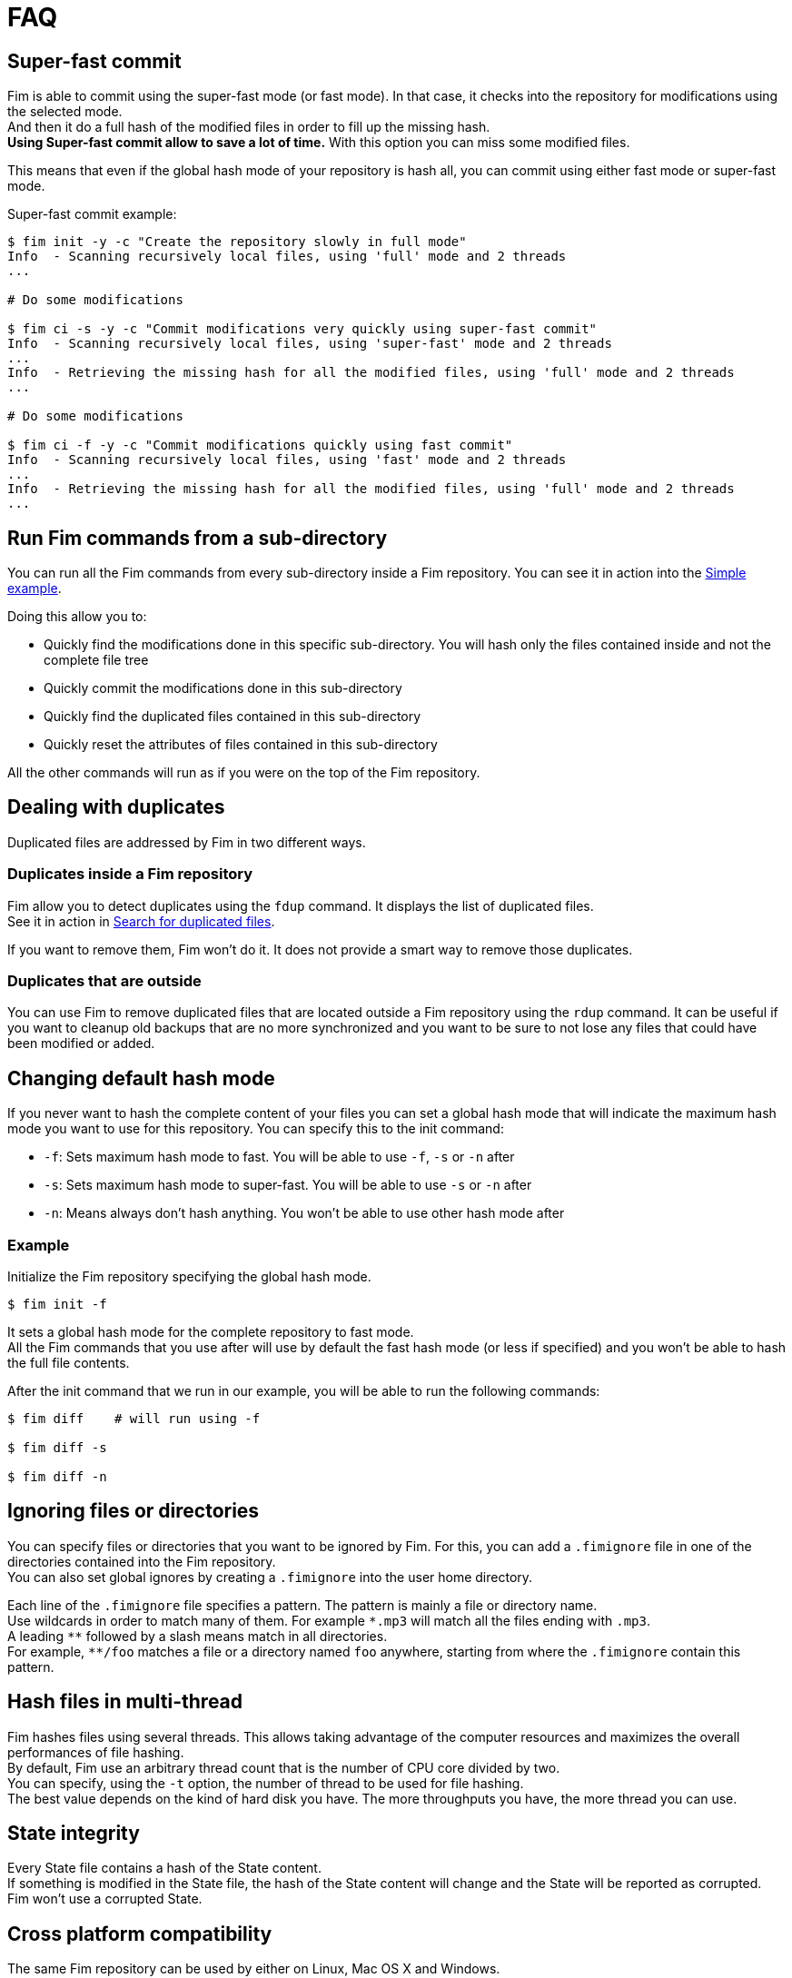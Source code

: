 = FAQ

== Super-fast commit

Fim is able to commit using the super-fast mode (or fast mode). In that case, it checks into the repository for modifications using the selected mode. +
And then it do a full hash of the modified files in order to fill up the missing hash. +
*Using Super-fast commit allow to save a lot of time.* With this option you can miss some modified files.

This means that even if the global hash mode of your repository is hash all, you can commit using either fast mode or super-fast mode.

Super-fast commit example:

[source, bash]
------
$ fim init -y -c "Create the repository slowly in full mode"
Info  - Scanning recursively local files, using 'full' mode and 2 threads
...

# Do some modifications

$ fim ci -s -y -c "Commit modifications very quickly using super-fast commit"
Info  - Scanning recursively local files, using 'super-fast' mode and 2 threads
...
Info  - Retrieving the missing hash for all the modified files, using 'full' mode and 2 threads
...

# Do some modifications

$ fim ci -f -y -c "Commit modifications quickly using fast commit"
Info  - Scanning recursively local files, using 'fast' mode and 2 threads
...
Info  - Retrieving the missing hash for all the modified files, using 'full' mode and 2 threads
...
------

== Run Fim commands from a sub-directory

You can run all the Fim commands from every sub-directory inside a Fim repository.
You can see it in action into the <<simple-example.adoc#_from_the_code_dir01_code_sub_directory,Simple example>>.

Doing this allow you to:

- Quickly find the modifications done in this specific sub-directory. You will hash only the files contained inside and not the complete file tree
- Quickly commit the modifications done in this sub-directory
- Quickly find the duplicated files contained in this sub-directory
- Quickly reset the attributes of files contained in this sub-directory

All the other commands will run as if you were on the top of the Fim repository.

== Dealing with duplicates

Duplicated files are addressed by Fim in two different ways.

=== Duplicates inside a Fim repository

Fim allow you to detect duplicates using the `fdup` command. It displays the list of duplicated files. +
See it in action in <<simple-example.adoc#_search_for_duplicated_files,Search for duplicated files>>.

If you want to remove them, Fim won't do it. It does not provide a smart way to remove those duplicates.

=== Duplicates that are outside

You can use Fim to remove duplicated files that are located outside a Fim repository using the `rdup` command.
It can be useful if you want to cleanup old backups that are no more synchronized and you want to be sure to not lose any files that could have been modified or added.

== Changing default hash mode

If you never want to hash the complete content of your files you can set a global hash mode that will indicate the maximum hash mode you want to use for this repository.
You can specify this to the init command:

- `-f`: Sets maximum hash mode to fast. You will be able to use `-f`, `-s` or `-n` after
- `-s`: Sets maximum hash mode to super-fast. You will be able to use `-s` or `-n` after
- `-n`: Means always don't hash anything. You won't be able to use other hash mode after

=== Example

Initialize the Fim repository specifying the global hash mode.

[source, bash]
----
$ fim init -f
----

It sets a global hash mode for the complete repository to fast mode. +
All the Fim commands that you use after will use by default the fast hash mode (or less if specified) and you won't be able to hash the full file contents.

After the init command that we run in our example, you will be able to run the following commands:

[source, bash]
----
$ fim diff    # will run using -f

$ fim diff -s

$ fim diff -n
----

== Ignoring files or directories

You can specify files or directories that you want to be ignored by Fim.
For this, you can add a `.fimignore` file in one of the directories contained into the Fim repository. +
You can also set global ignores by creating a `.fimignore` into the user home directory.

Each line of the `.fimignore` file specifies a pattern. The pattern is mainly a file or directory name. +
Use wildcards in order to match many of them. For example `\*.mp3` will match all the files ending with `.mp3`. +
A leading `*\*` followed by a slash means match in all directories. +
For example, `**/foo` matches a file or a directory named `foo` anywhere, starting from where the `.fimignore` contain this pattern.

== Hash files in multi-thread

Fim hashes files using several threads.
This allows taking advantage of the computer resources and maximizes the overall performances of file hashing. +
By default, Fim use an arbitrary thread count that is the number of CPU core divided by two. +
You can specify, using the `-t` option, the number of thread to be used for file hashing. +
The best value depends on the kind of hard disk you have. The more throughputs you have, the more thread you can use.

== State integrity

Every State file contains a hash of the State content. +
If something is modified in the State file, the hash of the State content will change and the State will be reported as corrupted. +
Fim won't use a corrupted State.

== Cross platform compatibility

The same Fim repository can be used by either on Linux, Mac OS X and Windows. +
State content is normalized and the same State content can be loaded on the different supported OS.
